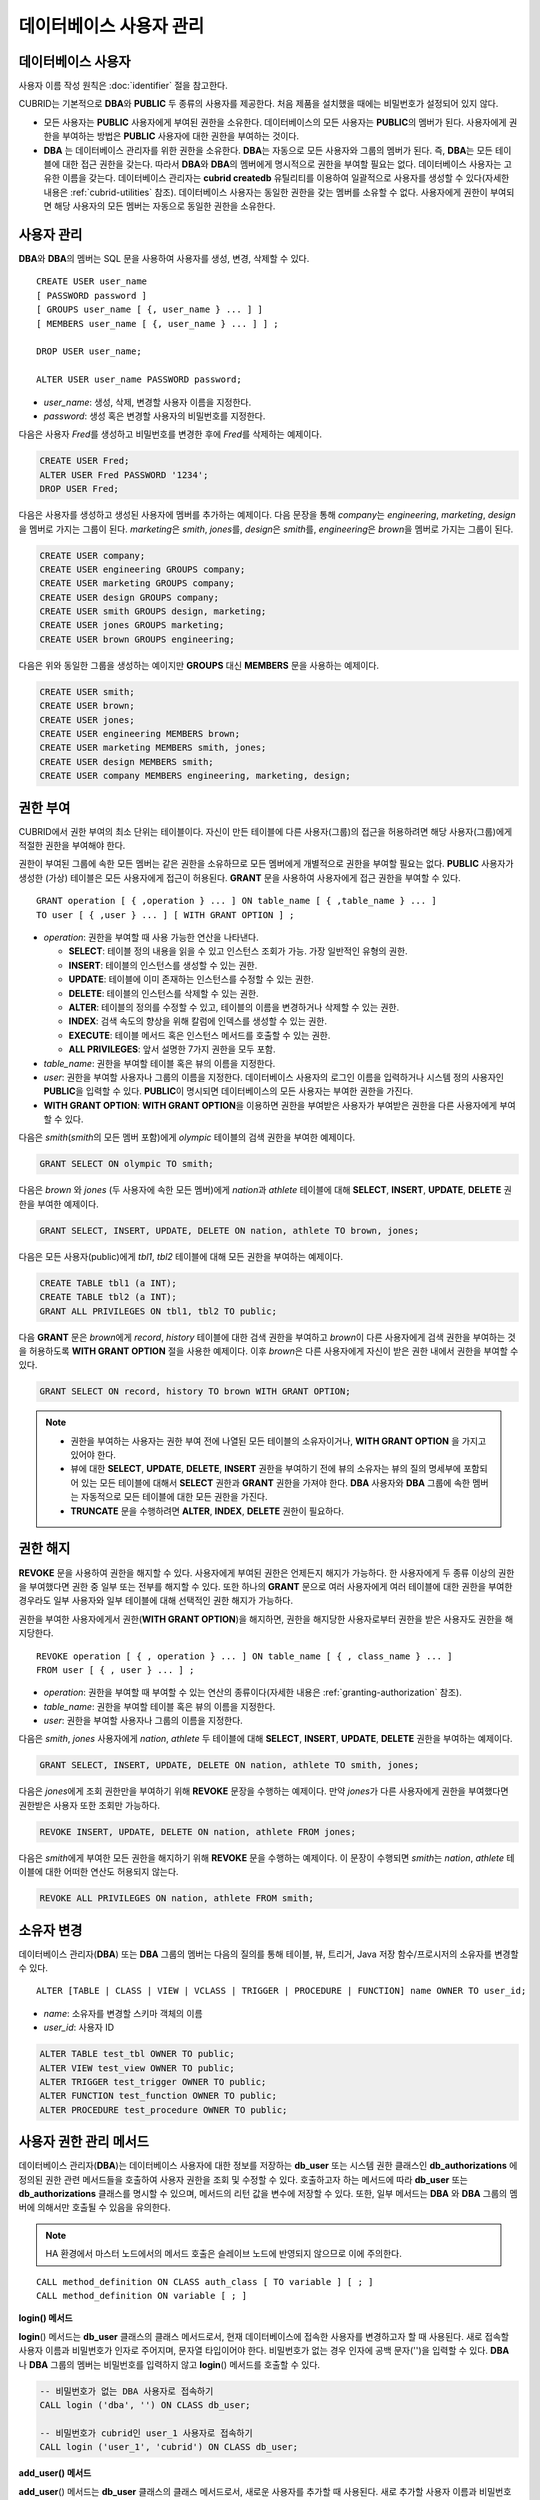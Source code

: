 ************************
데이터베이스 사용자 관리
************************

데이터베이스 사용자
===================

사용자 이름 작성 원칙은 :doc:`identifier` 절을 참고한다.

CUBRID는 기본적으로 **DBA**\ 와 **PUBLIC** 두 종류의 사용자를 제공한다. 처음 제품을 설치했을 때에는 비밀번호가 설정되어 있지 않다.

*   모든 사용자는 **PUBLIC** 사용자에게 부여된 권한을 소유한다. 데이터베이스의 모든 사용자는 **PUBLIC**\ 의 멤버가 된다. 사용자에게 권한을 부여하는 방법은 **PUBLIC** 사용자에 대한 권한을 부여하는 것이다.

*   **DBA** 는 데이터베이스 관리자를 위한 권한을 소유한다. **DBA**\ 는 자동으로 모든 사용자와 그룹의 멤버가 된다. 즉, **DBA**\ 는 모든 테이블에 대한 접근 권한을 갖는다. 따라서 **DBA**\ 와 **DBA**\ 의 멤버에게 명시적으로 권한을 부여할 필요는 없다. 데이터베이스 사용자는 고유한 이름을 갖는다. 데이터베이스 관리자는 **cubrid createdb** 유틸리티를 이용하여 일괄적으로 사용자를 생성할 수 있다(자세한 내용은 :ref:`cubrid-utilities` 참조). 데이터베이스 사용자는 동일한 권한을 갖는 멤버를 소유할 수 없다. 사용자에게 권한이 부여되면 해당 사용자의 모든 멤버는 자동으로 동일한 권한을 소유한다.

.. _create-user:

사용자 관리
===========

**DBA**\ 와 **DBA**\ 의 멤버는 SQL 문을 사용하여 사용자를 생성, 변경, 삭제할 수 있다. ::

    CREATE USER user_name
    [ PASSWORD password ]
    [ GROUPS user_name [ {, user_name } ... ] ]
    [ MEMBERS user_name [ {, user_name } ... ] ] ;
    
    DROP USER user_name;
    
    ALTER USER user_name PASSWORD password;

*   *user_name*: 생성, 삭제, 변경할 사용자 이름을 지정한다.
*   *password*: 생성 혹은 변경할 사용자의 비밀번호를 지정한다.

다음은 사용자 *Fred*\ 를 생성하고 비밀번호를 변경한 후에 *Fred*\ 를 삭제하는 예제이다.

.. code-block:: sql

    CREATE USER Fred;
    ALTER USER Fred PASSWORD '1234';
    DROP USER Fred;

다음은 사용자를 생성하고 생성된 사용자에 멤버를 추가하는 예제이다. 다음 문장을 통해 *company*\ 는 *engineering*, *marketing*, *design*\ 을 멤버로 가지는 그룹이 된다. *marketing*\ 은 *smith*, *jones*\ 를, *design*\ 은 *smith*\ 를, *engineering*\ 은 *brown*\ 을 멤버로 가지는 그룹이 된다.

.. code-block:: sql

    CREATE USER company;
    CREATE USER engineering GROUPS company;
    CREATE USER marketing GROUPS company;
    CREATE USER design GROUPS company;
    CREATE USER smith GROUPS design, marketing;
    CREATE USER jones GROUPS marketing;  
    CREATE USER brown GROUPS engineering;

다음은 위와 동일한 그룹을 생성하는 예이지만 **GROUPS** 대신 **MEMBERS** 문을 사용하는 예제이다.

.. code-block:: sql

    CREATE USER smith;
    CREATE USER brown;
    CREATE USER jones;
    CREATE USER engineering MEMBERS brown;
    CREATE USER marketing MEMBERS smith, jones;
    CREATE USER design MEMBERS smith;
    CREATE USER company MEMBERS engineering, marketing, design;

.. _granting-authorization:

권한 부여
=========

CUBRID에서 권한 부여의 최소 단위는 테이블이다. 자신이 만든 테이블에 다른 사용자(그룹)의 접근을 허용하려면 해당 사용자(그룹)에게 적절한 권한을 부여해야 한다.

권한이 부여된 그룹에 속한 모든 멤버는 같은 권한을 소유하므로 모든 멤버에게 개별적으로 권한을 부여할 필요는 없다. **PUBLIC** 사용자가 생성한 (가상) 테이블은 모든 사용자에게 접근이 허용된다. **GRANT** 문을 사용하여 사용자에게 접근 권한을 부여할 수 있다. ::

    GRANT operation [ { ,operation } ... ] ON table_name [ { ,table_name } ... ]
    TO user [ { ,user } ... ] [ WITH GRANT OPTION ] ; 

*   *operation*: 권한을 부여할 때 사용 가능한 연산을 나타낸다.

    *   **SELECT**: 테이블 정의 내용을 읽을 수 있고 인스턴스 조회가 가능. 가장 일반적인 유형의 권한.
    *   **INSERT**: 테이블의 인스턴스를 생성할 수 있는 권한.
    *   **UPDATE**: 테이블에 이미 존재하는 인스턴스를 수정할 수 있는 권한.
    *   **DELETE**: 테이블의 인스턴스를 삭제할 수 있는 권한.
    *   **ALTER**: 테이블의 정의를 수정할 수 있고, 테이블의 이름을 변경하거나 삭제할 수 있는 권한.
    *   **INDEX**: 검색 속도의 향상을 위해 칼럼에 인덱스를 생성할 수 있는 권한.
    *   **EXECUTE**: 테이블 메서드 혹은 인스턴스 메서드를 호출할 수 있는 권한.
    *   **ALL PRIVILEGES**: 앞서 설명한 7가지 권한을 모두 포함.

* *table_name*: 권한을 부여할 테이블 혹은 뷰의 이름을 지정한다.
* *user*: 권한을 부여할 사용자나 그룹의 이름을 지정한다. 데이터베이스 사용자의 로그인 이름을 입력하거나 시스템 정의 사용자인 **PUBLIC**\ 을 입력할 수 있다. **PUBLIC**\ 이 명시되면 데이터베이스의 모든 사용자는 부여한 권한을 가진다.
* **WITH GRANT OPTION**: **WITH GRANT OPTION**\ 을 이용하면 권한을 부여받은 사용자가 부여받은 권한을 다른 사용자에게 부여할 수 있다.

다음은 *smith*\ (*smith*\ 의 모든 멤버 포함)에게 *olympic* 테이블의 검색 권한을 부여한 예제이다.

.. code-block:: sql

    GRANT SELECT ON olympic TO smith;

다음은 *brown* 와 *jones* (두 사용자에 속한 모든 멤버)에게 *nation*\ 과 *athlete* 테이블에 대해 **SELECT**, **INSERT**, **UPDATE**, **DELETE** 권한을 부여한 예제이다.

.. code-block:: sql

    GRANT SELECT, INSERT, UPDATE, DELETE ON nation, athlete TO brown, jones;

다음은 모든 사용자(public)에게 *tbl1*, *tbl2* 테이블에 대해 모든 권한을 부여하는 예제이다.

.. code-block:: sql

    CREATE TABLE tbl1 (a INT);
    CREATE TABLE tbl2 (a INT);
    GRANT ALL PRIVILEGES ON tbl1, tbl2 TO public;

다음 **GRANT** 문은 *brown*\ 에게 *record*, *history* 테이블에 대한 검색 권한을 부여하고 *brown*\ 이 다른 사용자에게 검색 권한을 부여하는 것을 허용하도록 **WITH GRANT OPTION** 절을 사용한 예제이다. 이후 *brown*\ 은 다른 사용자에게 자신이 받은 권한 내에서 권한을 부여할 수 있다.

.. code-block:: sql

    GRANT SELECT ON record, history TO brown WITH GRANT OPTION;

.. note:: \

    *   권한을 부여하는 사용자는 권한 부여 전에 나열된 모든 테이블의 소유자이거나, **WITH GRANT OPTION** 을 가지고 있어야 한다.
    *   뷰에 대한 **SELECT**, **UPDATE**, **DELETE**, **INSERT** 권한을 부여하기 전에 뷰의 소유자는 뷰의 질의 명세부에 포함되어 있는 모든 테이블에 대해서 **SELECT** 권한과 **GRANT** 권한을 가져야 한다. **DBA** 사용자와 **DBA** 그룹에 속한 멤버는 자동적으로 모든 테이블에 대한 모든 권한을 가진다.
    *   **TRUNCATE** 문을 수행하려면 **ALTER**, **INDEX**, **DELETE** 권한이 필요하다.

권한 해지
=========

**REVOKE** 문을 사용하여 권한을 해지할 수 있다. 사용자에게 부여된 권한은 언제든지 해지가 가능하다. 한 사용자에게 두 종류 이상의 권한을 부여했다면 권한 중 일부 또는 전부를 해지할 수 있다. 또한 하나의 **GRANT** 문으로 여러 사용자에게 여러 테이블에 대한 권한을 부여한 경우라도 일부 사용자와 일부 테이블에 대해 선택적인 권한 해지가 가능하다.

권한을 부여한 사용자에게서 권한(**WITH GRANT OPTION**)을 해지하면, 권한을 해지당한 사용자로부터 권한을 받은 사용자도 권한을 해지당한다. ::

    REVOKE operation [ { , operation } ... ] ON table_name [ { , class_name } ... ]
    FROM user [ { , user } ... ] ;

*   *operation*: 권한을 부여할 때 부여할 수 있는 연산의 종류이다(자세한 내용은 :ref:`granting-authorization` 참조).
*   *table_name*: 권한을 부여할 테이블 혹은 뷰의 이름을 지정한다.
*   *user*: 권한을 부여할 사용자나 그룹의 이름을 지정한다.

다음은 *smith*, *jones* 사용자에게 *nation*, *athlete* 두 테이블에 대해 **SELECT**, **INSERT**, **UPDATE**, **DELETE** 권한을 부여하는 예제이다.

.. code-block:: sql

    GRANT SELECT, INSERT, UPDATE, DELETE ON nation, athlete TO smith, jones;

다음은 *jones*\ 에게 조회 권한만을 부여하기 위해 **REVOKE** 문장을 수행하는 예제이다. 만약 *jones*\ 가 다른 사용자에게 권한을 부여했다면 권한받은 사용자 또한 조회만 가능하다.

.. code-block:: sql

    REVOKE INSERT, UPDATE, DELETE ON nation, athlete FROM jones;

다음은 *smith*\ 에게 부여한 모든 권한을 해지하기 위해 **REVOKE** 문을 수행하는 예제이다. 이 문장이 수행되면 *smith*\ 는 *nation*, *athlete* 테이블에 대한 어떠한 연산도 허용되지 않는다.

.. code-block:: sql

    REVOKE ALL PRIVILEGES ON nation, athlete FROM smith;

.. _change-owner:

소유자 변경
===========

데이터베이스 관리자(**DBA**) 또는 **DBA** 그룹의 멤버는 다음의 질의를 통해 테이블, 뷰, 트리거, Java 저장 함수/프로시저의 소유자를 변경할 수 있다. ::

    ALTER [TABLE | CLASS | VIEW | VCLASS | TRIGGER | PROCEDURE | FUNCTION] name OWNER TO user_id;

*   *name*: 소유자를 변경할 스키마 객체의 이름
*   *user_id*: 사용자 ID

.. code-block:: sql

    ALTER TABLE test_tbl OWNER TO public;
    ALTER VIEW test_view OWNER TO public;
    ALTER TRIGGER test_trigger OWNER TO public;
    ALTER FUNCTION test_function OWNER TO public;
    ALTER PROCEDURE test_procedure OWNER TO public;

.. _authorization-method:

사용자 권한 관리 메서드
=======================

데이터베이스 관리자(**DBA**)는 데이터베이스 사용자에 대한 정보를 저장하는 **db_user** 또는 시스템 권한 클래스인 **db_authorizations** 에 정의된 권한 관련 메서드들을 호출하여 사용자 권한을 조회 및 수정할 수 있다. 호출하고자 하는 메서드에 따라 **db_user** 또는 **db_authorizations** 클래스를 명시할 수 있으며, 메서드의 리턴 값을 변수에 저장할 수 있다. 또한, 일부 메서드는 **DBA** 와 **DBA** 그룹의 멤버에 의해서만 호출될 수 있음을 유의한다.

.. note:: HA 환경에서 마스터 노드에서의 메서드 호출은 슬레이브 노드에 반영되지 않으므로 이에 주의한다.

::

    CALL method_definition ON CLASS auth_class [ TO variable ] [ ; ]
    CALL method_definition ON variable [ ; ]

**login() 메서드**

**login**\ () 메서드는 **db_user** 클래스의 클래스 메서드로서, 현재 데이터베이스에 접속한 사용자를 변경하고자 할 때 사용된다. 새로 접속할 사용자 이름과 비밀번호가 인자로 주어지며, 문자열 타입이어야 한다. 비밀번호가 없는 경우 인자에 공백 문자('')을 입력할 수 있다. **DBA** 나 **DBA** 그룹의 멤버는 비밀번호를 입력하지 않고 **login**\ () 메서드를 호출할 수 있다.

.. code-block:: sql

    -- 비밀번호가 없는 DBA 사용자로 접속하기
    CALL login ('dba', '') ON CLASS db_user;
    
    -- 비밀번호가 cubrid인 user_1 사용자로 접속하기
    CALL login ('user_1', 'cubrid') ON CLASS db_user;

**add_user() 메서드**

**add_user**\ () 메서드는 **db_user** 클래스의 클래스 메서드로서, 새로운 사용자를 추가할 때 사용된다. 새로 추가할 사용자 이름과 비밀번호가 인자로 주어지며, 문자열 타입이어야 한다. 이때, 추가할 사용자 이름은 이미 등록된 데이터베이스 사용자 이름과 중복되어서는 안 된다. 한편, **add_user**\ () 메서드는 **DBA** 사용자와 **DBA** 그룹에 속한 멤버만 호출할 수 있다.

.. code-block:: sql

    -- 비밀번호가 없는 user_2 추가하기
    CALL add_user ('user_2', '') ON CLASS db_user;
    
    -- 비밀번호가 없는 user_3 추가하고, 메서드 리턴 값을 admin 변수에 저장하기
    CALL add_user ('user_3', '') ON CLASS db_user to admin;

**drop_user() 메서드**

**drop_user**\ () 메서드는 **db_user** 클래스의 클래스 메서드로서, 기존 사용자를 삭제할 때 사용된다. 삭제하고자 하는 사용자 이름만 인자로 주어지며, 문자열 타입이어야 한다. 이때, 클래스의 소유자는 삭제할 수 없으므로, **DBA** 는 관련 클래스의 소유자를 변경한 후, 해당 사용자를 삭제할 수 있다. **drop_user**\ () 메서드 역시 **DBA** 사용자와 **DBA** 그룹에 속한 멤버만 호출할 수 있다.

.. code-block:: sql

    -- user_2 삭제하기
    CALL drop_user ('user_2') ON CLASS db_user;

**find_user() 메서드**

**find_user**\ () 메서드는 **db_user** 클래스의 클래스 메서드로서, 인자로 주어진 사용자를 검색할 때 사용된다. 찾고자 하는 사용자 이름이 인자로 주어지며, **TO** 뒤에 지정된 변수에 메서드의 리턴 값을 저장하여 다음 질의 수행 시 변수에 저장된 값을 이용할 수 있다.

.. code-block:: sql

    -- user_2를 찾아서 admin이라는 변수에 저장하기
    CALL find_user ('user_2') ON CLASS db_user TO admin;

**set_password() 메서드**

**set_password**\ () 메서드는 사용자 인스턴스 각각에 대해 호출할 수 있는 인스턴스 메서드로서, 사용자의 비밀번호를 변경할 때 사용된다. 지정된 사용자의 새로운 비밀번호가 인자로 주어진다. **DBA**\ 와 **DBA** 그룹의 멤버를 제외한 일반 사용자는 자신의 비밀번호만 변경할 수 있다.

.. code-block:: sql

    -- user_4 를 추가하고 user_common 변수에 저장하기
    CALL add_user ('user_4', '') ON CLASS db_user to user_common;
    
    -- user_4의 비밀번호를 'abcdef'로 변경하기
    CALL set_password('abcdef') on user_common;

**change_owner() 메서드**

**change_owner**\ () 메서드는 **db_authorizations** 클래스의 클래스 메서드로서, 클래스 소유자를 변경할 때 사용된다. 소유자를 변경하고자 하는 클래스 이름과 새로운 소유자의 이름이 각각 인자로 주어진다. 이때, 데이터베이스에 존재하는 클래스와 소유자가 인자로 지정되어야 하며, 그렇지 않은 경우 에러가 발생한다. **change_owner**\ () 메서드는 **DBA** 와 **DBA** 그룹의 멤버만 호출할 수 있다. 이 메서드와 같은 역할을 하는 질의로 **ALTER ... OWNER** 가 있다. 이에 대한 내용은 :ref:`change-owner` 절을 참고한다.

.. code-block:: sql

    -- table_1의 소유자를 user_4로 변경하기
    CALL change_owner ('table_1', 'user_4') ON CLASS db_authorizations;

다음 예제는 특정 데이터베이스 사용자의 존재 여부를 판단하기 위해 시스템 클래스인 **db_user**\ 에 등록된 메서드인 **find_user**\ 를 호출하는 **CALL** 문의 수행을 보여준다. 첫 번째 문장은 **db_user** 클래스에 정의된 클래스 메서드를 호출한다. 찾고자 하는 대상 사용자가 데이터베이스에 등록되어 있을 경우 x에는 해당 클래스 이름(여기에서는 **db_user**)이 저장되고, 없을 경우엔 **NULL** 이 저장된다.

두 번째 문장은 변수 x에 저장된 값을 출력하는 방법이다. 이 질의문에서 **DB_ROOT** 는 시스템 클래스로서, 하나의 인스턴스만이 존재하여 sys_date나 등록된 변수의 값을 출력하는 데 사용할 수 있다. 이러한 용도로 쓰일 경우 **DB_ROOT**\ 는 인스턴스가 하나인 다른 테이블로 대체할 수 있다.

.. code-block:: sql

    CALL find_user('dba') ON CLASS db_user to x;
    
::

    Result
    ======================
    db_user
     
.. code-block:: sql

    SELECT x FROM db_root;
    
::

    x
    ======================
    db_user

**find_user** 메서드를 이용하면 결과값이 **NULL** 인지 아닌지에 따라 해당 사용자가 데이터베이스에 존재하는지 여부를 판단할 수 있다.
